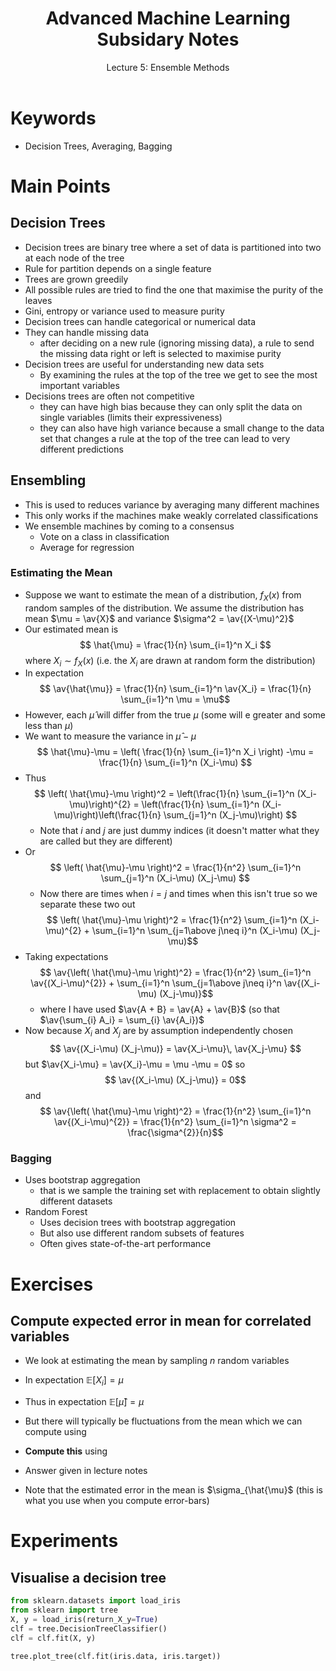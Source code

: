 #+TITLE: Advanced Machine Learning Subsidary Notes
#+SUBTITLE: Lecture 5: Ensemble Methods

* Keywords
  * Decision Trees, Averaging, Bagging

* Main Points

** Decision Trees
    * Decision trees are binary tree where a set of data is
      partitioned into two at each node of the tree
    * Rule for partition depends on a single feature
    * Trees are grown greedily
    * All possible rules are tried to find the one that maximise the
      purity of the leaves
    * Gini, entropy or variance used to measure purity
    * Decision trees can handle categorical or numerical data
    * They can handle missing data
      - after deciding on a new rule (ignoring missing data), a
        rule to send the missing data right or left is selected to
        maximise purity
    * Decision trees are useful for understanding new data sets
      - By examining the rules at the top of the tree we get to see
        the most important variables
    * Decisions trees are often not competitive
      - they can have high bias because they can only split the data
        on single variables (limits their expressiveness)
      - they can also have high variance because a small change to the
        data set that changes a rule at the top of the tree can lead
        to very different predictions

** Ensembling
    * This is used to reduces variance by averaging many different machines
    * This only works if the machines make weakly correlated classifications
    * We ensemble machines by coming to a consensus
      - Vote on a class in classification
      - Average for regression
*** Estimating the Mean
    * Suppose we want to estimate the mean of a distribution, $f_{X}(x)$ from
      random samples of the distribution.  We assume the distribution
      has mean $\mu = \av{X}$ and variance $\sigma^2 = \av{(X-\mu)^2}$
    * Our estimated mean is
      \[ \hat{\mu} = \frac{1}{n} \sum_{i=1}^n X_i \]
      where $X_i\sim f_{X}(x)$ (i.e. the $X_i$ are drawn at random
      form the distribution)
    * In expectation
      \[ \av{\hat{\mu}} = \frac{1}{n} \sum_{i=1}^n \av{X_i} = \frac{1}{n} \sum_{i=1}^n \mu = \mu\]
    * However, each $\hat{\mu}$ will differ from the true $\mu$ (some
      will e greater and some less than $\mu$)
    * We want to measure the variance in $\hat{\mu}-\mu$
      \[ \hat{\mu}-\mu = \left( \frac{1}{n} \sum_{i=1}^n X_i \right) -\mu = \frac{1}{n} \sum_{i=1}^n (X_i-\mu)  \]
    * Thus
      \[ \left( \hat{\mu}-\mu \right)^2 = \left(\frac{1}{n} \sum_{i=1}^n
      (X_i-\mu)\right)^{2} = \left(\frac{1}{n} \sum_{i=1}^n
      (X_i-\mu)\right)\left(\frac{1}{n} \sum_{j=1}^n
      (X_j-\mu)\right) \]
      - Note that $i$ and $j$ are just dummy indices (it doesn't
        matter what they are called but they are different)
    * Or
       \[ \left( \hat{\mu}-\mu \right)^2 = \frac{1}{n^2} \sum_{i=1}^n
          \sum_{j=1}^n (X_i-\mu) (X_j-\mu) \]
      - Now there are times when $i=j$ and times when this isn't true
        so we separate these two out
       \[ \left( \hat{\mu}-\mu \right)^2 = \frac{1}{n^2} \sum_{i=1}^n
         (X_i-\mu)^{2} + \sum_{i=1}^n \sum_{j=1\above j\neq i}^n (X_i-\mu) (X_j-\mu)\]
    * Taking expectations
       \[ \av{\left( \hat{\mu}-\mu \right)^2} = \frac{1}{n^2} \sum_{i=1}^n
         \av{(X_i-\mu)^{2}} + \sum_{i=1}^n \sum_{j=1\above j\neq i}^n \av{(X_i-\mu) (X_j-\mu)}\]
      - where I have used $\av{A + B} = \av{A} + \av{B}$ (so that
         $\av{\sum_{i} A_i} = \sum_{i} \av{A_i})$
    * Now because $X_i$ and $X_j$ are by assumption independently
      chosen 
      \[ \av{(X_i-\mu) (X_j-\mu)} =  \av{X_i-\mu}\,  \av{X_j-\mu} \]
      but $\av{X_i-\mu} = \av{X_i}-\mu = \mu -\mu = 0$
      so
      \[ \av{(X_i-\mu) (X_j-\mu)} =  0\]
      and
       \[ \av{\left( \hat{\mu}-\mu \right)^2} = \frac{1}{n^2} \sum_{i=1}^n
         \av{(X_i-\mu)^{2}} = \frac{1}{n^2} \sum_{i=1}^n \sigma^2 = \frac{\sigma^{2}}{n}\]
*** Bagging
    * Uses bootstrap aggregation
      - that is we sample the training set with replacement to obtain
        slightly different datasets
    * Random Forest
      - Uses decision trees with bootstrap aggregation
      - But also use different random subsets of features
      - Often gives state-of-the-art performance

* Exercises

** Compute expected error in mean for correlated variables
   * We look at estimating the mean by sampling $n$ random variables
     \begin{equation*}
     \hat{\mu} = \frac{1}{n} \sum_{i=1}^n X_i
     \end{equation*}
   * In expectation $\mathbb{E}[X_i]=\mu$
   * Thus in expectation $\mathbb{E}[\hat{\mu}]=\mu$
   * But there will typically be fluctuations from the mean which we can compute using
     \begin{equation*}
     \sigma^2_{\hat{\mu}} = \mathbb{E}\left[ \left(\strut \hat{\mu} - \mu \right)^2 \right]
     \end{equation*}
   * *Compute this* using
     \begin{align*}
     \mathbb{E}[(X_i-\mu)^2] &= \sigma^2 & 
        \mathbb{E}[(X_i-\mu)\,(X_j-\mu)] &= \rho\,\sigma^2
     \end{align*}
   * Answer given in lecture notes
   * Note that the estimated error in the mean is $\sigma_{\hat{\mu}$ (this is
     what you use when you compute error-bars)

* Experiments

** Visualise a decision tree

#+NAME: DecisionTreeExample.py
#+BEGIN_SRC python
from sklearn.datasets import load_iris
from sklearn import tree
X, y = load_iris(return_X_y=True)
clf = tree.DecisionTreeClassifier()
clf = clf.fit(X, y)

tree.plot_tree(clf.fit(iris.data, iris.target))
#+END_SRC



* COMMENT [[file:ensembleLearning.pdf][PDF]]
* COMMENT [[file:symmetry-subsidiary.org][Previous]] [[file:boosting-subsidiary.org][Next]]
* Options                                                  :ARCHIVE:noexport:
#+BEGIN_OPTIONS
#+OPTIONS: toc:nil
#+LATEX_HEADER: \usepackage[a4paper,margin=20mm]{geometry}
#+LATEX_HEADER: \usepackage{amsmath}
#+LATEX_HEADER: \usepackage{amsfonts}
#+LATEX_HEADER: \usepackage{stmaryrd}
#+LATEX_HEADER: \usepackage{bm}
#+LaTeX_HEADER: \usepackage{minted}
#+LaTeX_HEADER: \usemintedstyle{emacs}
#+LaTeX_HEADER: \usepackage[T1]{fontenc}
#+LaTeX_HEADER: \usepackage[scaled]{beraserif}
#+LaTeX_HEADER: \usepackage[scaled]{berasans}
#+LaTeX_HEADER: \usepackage[scaled]{beramono}
#+LATEX_HEADER: \newcommand{\tr}{\textsf{T}}
#+LATEX_HEADER: \newcommand{\grad}{\bm{\nabla}}
#+LATEX_HEADER: \newcommand{\av}[2][]{\mathbb{E}_{#1\!}\left[ #2 \right]}
#+LATEX_HEADER: \newcommand{\Prob}[2][]{\mathbb{P}_{#1\!}\left[ #2 \right]}
#+LATEX_HEADER: \newcommand{\logg}[1]{\log\!\left( #1 \right)}
#+LATEX_HEADER: \newcommand{\pred}[1]{\left\llbracket { \small #1} \right\rrbracket}
#+LATEX_HEADER: \newcommand{\e}[1]{{\rm e}^{#1}}
#+LATEX_HEADER: \newcommand{\dd}{\mathrm{d}}
#+LATEX_HEADER: \DeclareMathAlphabet{\mat}{OT1}{cmss}{bx}{n}
#+LATEX_HEADER: \newcommand{\normal}[2]{\mathcal{N}\!\left(#1 \big| #2 \right)}
#+LATEX_HEADER: \newcounter{eqCounter}
#+LATEX_HEADER: \setcounter{eqCounter}{0}
#+LATEX_HEADER: \newcommand{\explanation}{\setcounter{eqCounter}{0}\renewcommand{\labelenumi}{(\arabic{enumi})}}
#+LATEX_HEADER: \newcommand{\eq}[1][=]{\stepcounter{eqCounter}\stackrel{\text{\tiny(\arabic{eqCounter})}}{#1}}
#+LATEX_HEADER: \newcommand{\argmax}{\mathop{\mathrm{argmax}}}
#+LATEX_HEADER: \newcommand{\Dist}[2][Binom]{\mathrm{#1}\left( \strut {#2} \right)}
#+END_OPTIONS

